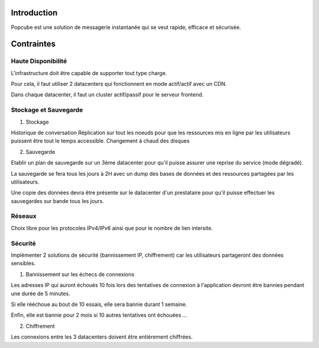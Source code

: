 Introduction
============
Popcube est une solution de messagerie instantanée qui se veut rapide, efficace et sécurisée.

Contraintes
===========

Haute Disponibilité
-------------------
L'infrastructure doit être capable de supporter tout type charge.

Pour cela, il faut utiliser 2 datacenters qui fonctionnent en mode actif/actif avec un CDN.

Dans chaque datacenter, il faut un cluster actif/passif pour le serveur frontend.

Stockage et Sauvegarde
----------------------

1. Stockage

Historique de conversation
Réplication sur tout les noeuds pour que les ressources mis en ligne par les utilisateurs puissent être tout le temps accessible.
Changement à chaud des disques

2. Sauvegarde

Etablir un plan de sauvegarde sur un 3ème datacenter pour qu'il puisse assurer une reprise du service (mode dégradé).

La sauvegarde se fera tous les jours à 2H avec un dump des bases de données et des ressources partagées par les utilisateurs.

Une copie des données devra être présente sur le datacenter d'un prestataire pour qu'il puisse effectuer les sauvegardes sur bande tous les jours.

Réseaux
-------
Choix libre pour les protocoles IPv4/IPv6 ainsi que pour le nombre de lien intersite.

Sécurité
--------
Implémenter 2 solutions de sécurité (bannissement IP, chiffrement) car les utilisateurs partageront des données sensibles.

1. Bannissement sur les échecs de connexions

Les adresses IP qui auront échoués 10 fois lors des tentatives de connexion à l'application devront être bannies pendant une durée de 5 minutes.

Si elle rééchoue au bout de 10 essais, elle sera bannie durant 1 semaine.

Enfin, elle est bannie pour 2 mois si 10 autres tentatives ont échouées ...

2. Chiffrement

Les connexions entre les 3 datacenters doivent être entièrement chiffrées.

